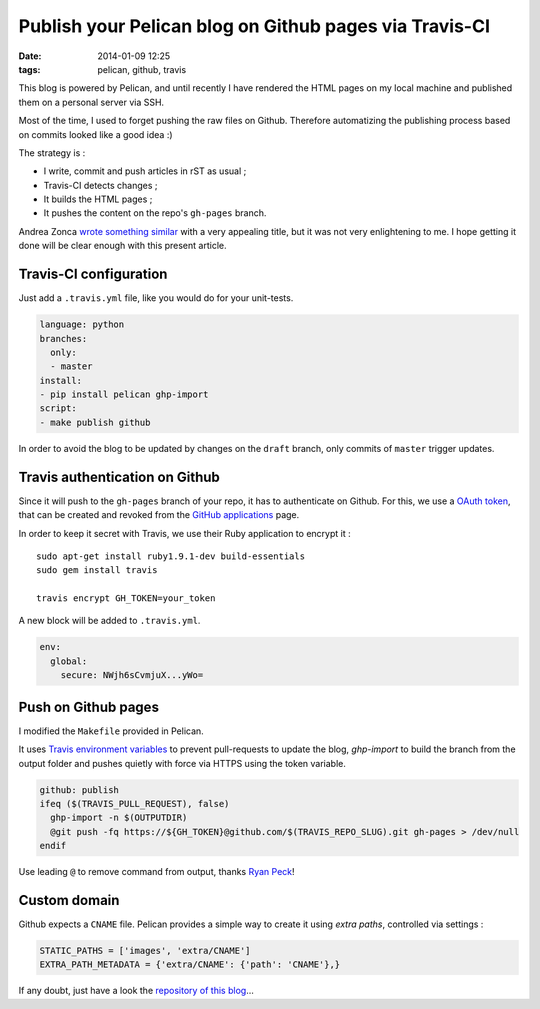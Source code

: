Publish your Pelican blog on Github pages via Travis-CI
#######################################################
:date: 2014-01-09 12:25
:tags: pelican, github, travis



This blog is powered by Pelican, and until recently I have rendered the HTML pages
on my local machine and published them on a personal server via SSH.

Most of the time, I used to forget pushing the raw files on Github. Therefore automatizing
the publishing process based on commits looked like a good idea :)

The strategy is :

* I write, commit and push articles in rST as usual ;
* Travis-CI detects changes ;
* It builds the HTML pages ;
* It pushes the content on the repo's ``gh-pages`` branch.

Andrea Zonca `wrote something similar <http://zonca.github.io/2013/09/automatically-build-pelican-and-publish-to-github-pages.html>`_
with a very appealing title, but it was not very enlightening to me.
I hope getting it done will be clear enough with this present article.


Travis-CI configuration
=======================

Just add a ``.travis.yml`` file, like you would do for your unit-tests.

.. code-block :: yml

    language: python
    branches:
      only:
      - master
    install:
    - pip install pelican ghp-import
    script:
    - make publish github


In order to avoid the blog to be updated by changes on the ``draft`` branch,
only commits of ``master`` trigger updates.


Travis authentication on Github
===============================

Since it will push to the ``gh-pages`` branch of your repo, it has to authenticate on
Github. For this, we use a `OAuth token <https://github.com/blog/1270-easier-builds-and-deployments-using-git-over-https-and-oauth>`_,
that can be created and revoked from the `GitHub applications <https://github.com/settings/applications>`_ page.

In order to keep it secret with Travis, we use their Ruby application to
encrypt it :

::

    sudo apt-get install ruby1.9.1-dev build-essentials
    sudo gem install travis

    travis encrypt GH_TOKEN=your_token

A new block will be added to ``.travis.yml``.

.. code-block :: yml

    env:
      global:
        secure: NWjh6sCvmjuX...yWo=


Push on Github pages
====================

I modified the ``Makefile`` provided in Pelican.

It uses `Travis environment variables <http://about.travis-ci.org/docs/user/ci-environment/>`_
to prevent pull-requests to update the blog, *ghp-import* to build the branch from the output
folder and pushes quietly with force via HTTPS using the token variable.

.. code-block :: make

    github: publish
    ifeq ($(TRAVIS_PULL_REQUEST), false)
      ghp-import -n $(OUTPUTDIR)
      @git push -fq https://${GH_TOKEN}@github.com/$(TRAVIS_REPO_SLUG).git gh-pages > /dev/null
    endif

Use leading ``@`` to remove command from output, thanks `Ryan Peck <https://github.com/leplatrem/blog.mathieu-leplatre.info/issues/1>`_!


Custom domain
=============

Github expects a ``CNAME`` file. Pelican provides a simple way to create it using *extra paths*,
controlled via settings :

.. code-block :: python

    STATIC_PATHS = ['images', 'extra/CNAME']
    EXTRA_PATH_METADATA = {'extra/CNAME': {'path': 'CNAME'},}

If any doubt, just have a look the `repository of this blog <https://github.com/leplatrem/blog.mathieu-leplatre.info>`_...
